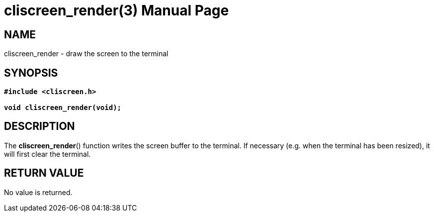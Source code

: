 = cliscreen_render(3)
:doctype: manpage
:manmanual: Manual for libcliscreen
:mansource: libcliscreen
:manversion: 0.?.?

== NAME
cliscreen_render - draw the screen to the terminal

== SYNOPSIS
[verse]
____
*#include <cliscreen.h>*

*void cliscreen_render(void);*
____

== DESCRIPTION
The *cliscreen_render*() function writes the screen buffer to the
terminal. If necessary (e.g. when the terminal has been resized), it
will first clear the terminal.

== RETURN VALUE
No value is returned.
